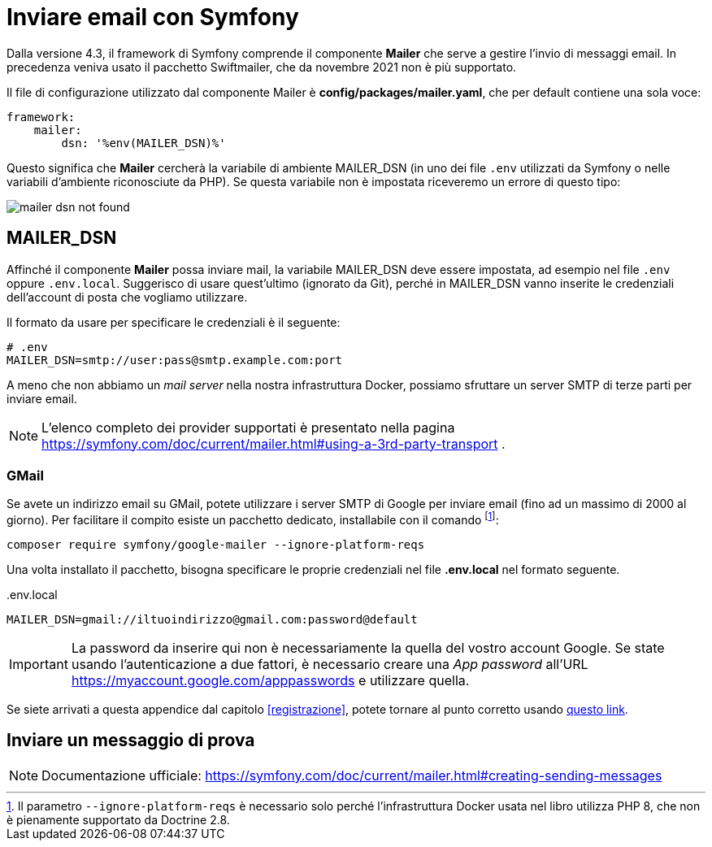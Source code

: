 [appendix]
[#inviare_email]
= Inviare email con Symfony

Dalla versione 4.3, il framework di Symfony comprende il componente *Mailer* che serve a gestire l'invio di messaggi email. In precedenza veniva usato il pacchetto Swiftmailer, che da novembre 2021 non è più supportato.

Il file di configurazione utilizzato dal componente Mailer è *config/packages/mailer.yaml*, che per default contiene una sola voce:

[source, yaml]
----
framework:
    mailer:
        dsn: '%env(MAILER_DSN)%'
----

Questo significa che *Mailer* cercherà la variabile di ambiente MAILER_DSN (in uno dei file `.env` utilizzati da Symfony o nelle variabili d'ambiente riconosciute da PHP). Se questa variabile non è impostata riceveremo un errore di questo tipo:

image::images/mailer_dsn-not-found.png[]


== MAILER_DSN

Affinché il componente *Mailer* possa inviare mail, la variabile MAILER_DSN deve essere impostata, ad esempio nel file `.env` oppure `.env.local`. Suggerisco di usare quest'ultimo (ignorato da Git), perché in MAILER_DSN vanno inserite le credenziali dell'account di posta che vogliamo utilizzare.

Il formato da usare per specificare le credenziali è il seguente:

[source, env]
----
# .env
MAILER_DSN=smtp://user:pass@smtp.example.com:port
----

A meno che non abbiamo un _mail server_ nella nostra infrastruttura Docker, possiamo sfruttare un server SMTP di terze parti per inviare email.

NOTE: L'elenco completo dei provider supportati è presentato nella pagina https://symfony.com/doc/current/mailer.html#using-a-3rd-party-transport .

=== GMail

Se avete un indirizzo email su GMail, potete utilizzare i server SMTP di Google per inviare email (fino ad un massimo di 2000 al giorno). Per facilitare il compito esiste un pacchetto dedicato, installabile con il comando footnote:ignoreplatformreqs[Il parametro `--ignore-platform-reqs` è necessario solo perché l'infrastruttura Docker usata nel libro utilizza PHP 8, che non è pienamente supportato da Doctrine 2.8.]:

[source, bash]
----
composer require symfony/google-mailer --ignore-platform-reqs
----

Una volta installato il pacchetto, bisogna specificare le proprie credenziali nel file *.env.local* nel formato seguente.


[source, env]
..env.local
----
MAILER_DSN=gmail://iltuoindirizzo@gmail.com:password@default
----

IMPORTANT: La password da inserire qui non è necessariamente la quella del vostro account Google. Se state usando l'autenticazione a due fattori, è necessario creare una _App password_ all'URL https://myaccount.google.com/apppasswords e utilizzare quella.


Se siete arrivati a questa appendice dal capitolo <<registrazione>>, potete tornare al punto corretto usando <<registrazione_mail_config_ok,questo link>>.

== Inviare un messaggio di prova

NOTE: Documentazione ufficiale: https://symfony.com/doc/current/mailer.html#creating-sending-messages

